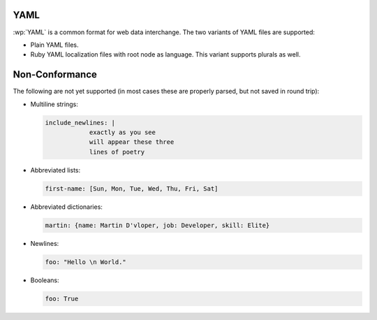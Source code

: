 .. _yaml:


YAML
====

.. versionadded:: 2.0.0

:wp:`YAML` is a common format for web data interchange. The two variants of
YAML files are supported:

* Plain YAML files.
* Ruby YAML localization files with root node as language. This variant
  supports plurals as well.


.. _yaml#non-conformance:

Non-Conformance
===============

The following are not yet supported (in most cases these are properly parsed,
but not saved in round trip):

* Multiline strings:

  .. code-block:: yaml

      include_newlines: |
                  exactly as you see
                  will appear these three
                  lines of poetry


* Abbreviated lists:

  .. code-block:: yaml

      first-name: [Sun, Mon, Tue, Wed, Thu, Fri, Sat]


* Abbreviated dictionaries:

  .. code-block:: yaml

      martin: {name: Martin D'vloper, job: Developer, skill: Elite}


* Newlines:

  .. code-block:: yaml

      foo: "Hello \n World."


* Booleans:

  .. code-block:: yaml

      foo: True
